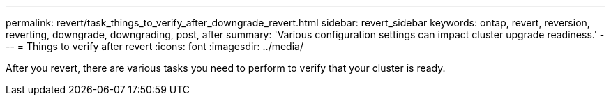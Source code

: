 ---
permalink: revert/task_things_to_verify_after_downgrade_revert.html
sidebar: revert_sidebar
keywords: ontap, revert, reversion, reverting, downgrade, downgrading, post, after
summary: 'Various configuration settings can impact cluster upgrade readiness.'
---
= Things to verify after revert
:icons: font
:imagesdir: ../media/

[.lead]
After you revert, there are various tasks you need to perform to verify that your cluster is ready.
